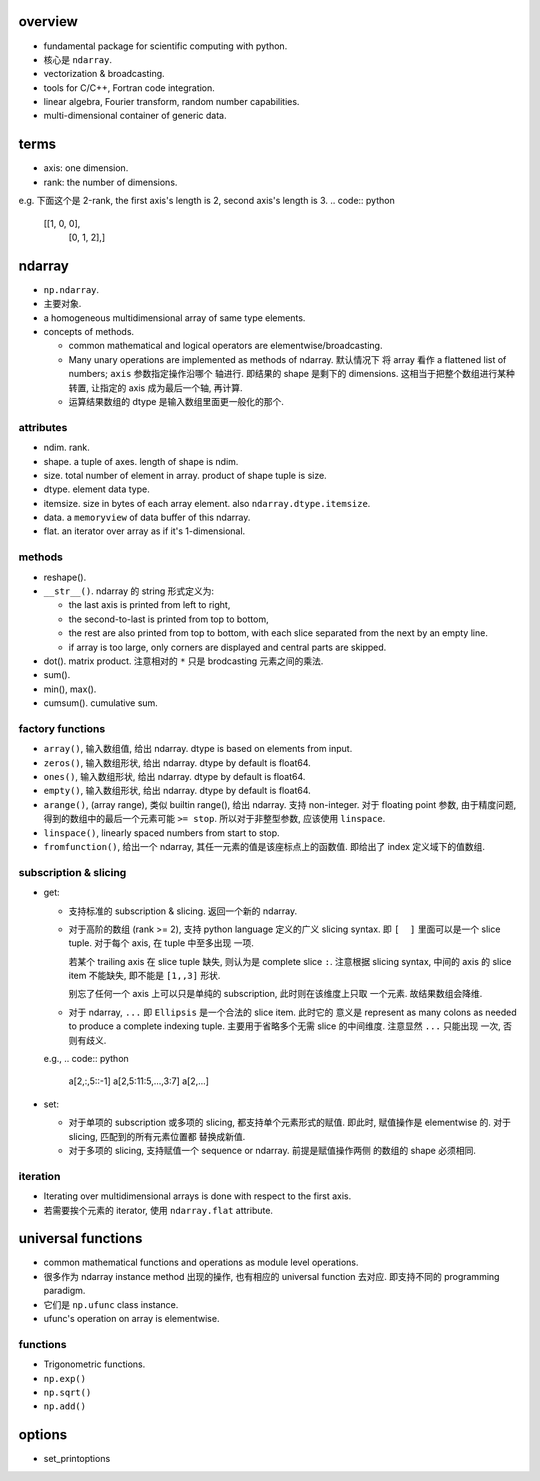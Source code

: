 overview
========

- fundamental package for scientific computing with python.

- 核心是 ``ndarray``.

- vectorization & broadcasting.

- tools for C/C++, Fortran code integration.

- linear algebra, Fourier transform, random number capabilities.

- multi-dimensional container of generic data.

terms
=====
- axis: one dimension.

- rank: the number of dimensions.

e.g. 下面这个是 2-rank, the first axis's length is 2, second axis's
length is 3.
.. code:: python
  [[1, 0, 0],
   [0, 1, 2],]

ndarray
=======

- ``np.ndarray``.

- 主要对象.

- a homogeneous multidimensional array of same type elements.

- concepts of methods.

  * common mathematical and logical operators are elementwise/broadcasting.
  
  * Many unary operations are implemented as methods of ndarray. 默认情况下
    将 array 看作 a flattened list of numbers; ``axis`` 参数指定操作沿哪个
    轴进行. 即结果的 shape 是剩下的 dimensions.
    这相当于把整个数组进行某种转置, 让指定的 axis 成为最后一个轴, 再计算.
  
  * 运算结果数组的 dtype 是输入数组里面更一般化的那个.

attributes
----------

- ndim. rank.

- shape. a tuple of axes. length of shape is ndim.

- size. total number of element in array. product of shape tuple is size.

- dtype. element data type.

- itemsize. size in bytes of each array element. also ``ndarray.dtype.itemsize``.

- data. a ``memoryview`` of data buffer of this ndarray.

- flat. an iterator over array as if it's 1-dimensional.

methods
-------

- reshape().

- ``__str__()``. ndarray 的 string 形式定义为:

  * the last axis is printed from left to right,

  * the second-to-last is printed from top to bottom,

  * the rest are also printed from top to bottom, with each slice separated
    from the next by an empty line.

  * if array is too large, only corners are displayed and central parts are
    skipped.

- dot(). matrix product. 注意相对的 ``*`` 只是 brodcasting 元素之间的乘法.

- sum().

- min(), max().

- cumsum(). cumulative sum.

factory functions
-----------------

- ``array()``, 输入数组值, 给出 ndarray. dtype is based on elements from input.

- ``zeros()``, 输入数组形状, 给出 ndarray. dtype by default is float64.

- ``ones()``, 输入数组形状, 给出 ndarray. dtype by default is float64.

- ``empty()``, 输入数组形状, 给出 ndarray. dtype by default is float64.

- ``arange()``, (array range), 类似 builtin range(), 给出 ndarray. 支持 non-integer.
  对于 floating point 参数, 由于精度问题, 得到的数组中的最后一个元素可能 ``>= stop``.
  所以对于非整型参数, 应该使用 ``linspace``.

- ``linspace()``, linearly spaced numbers from start to stop.

- ``fromfunction()``, 给出一个 ndarray, 其任一元素的值是该座标点上的函数值.
  即给出了 index 定义域下的值数组.

subscription & slicing
----------------------
- get:
 
  * 支持标准的 subscription & slicing. 返回一个新的 ndarray.

  * 对于高阶的数组 (rank >= 2), 支持 python language 定义的广义 slicing syntax.
    即 ``[  ]`` 里面可以是一个 slice tuple. 对于每个 axis, 在 tuple 中至多出现
    一项.
    
    若某个 trailing axis 在 slice tuple 缺失, 则认为是 complete slice ``:``.
    注意根据 slicing syntax, 中间的 axis 的 slice item 不能缺失, 即不能是
    ``[1,,3]`` 形状.

    别忘了任何一个 axis 上可以只是单纯的 subscription, 此时则在该维度上只取
    一个元素. 故结果数组会降维.

  * 对于 ndarray, ``...`` 即 ``Ellipsis`` 是一个合法的 slice item. 此时它的
    意义是 represent as many colons as needed to produce a complete indexing
    tuple. 主要用于省略多个无需 slice 的中间维度. 注意显然 ``...`` 只能出现
    一次, 否则有歧义.

  e.g.,
  .. code:: python
    a[2,:,5::-1]
    a[2,5:11:5,...,3:7]
    a[2,...]

- set:

  * 对于单项的 subscription 或多项的 slicing, 都支持单个元素形式的赋值.
    即此时, 赋值操作是 elementwise 的. 对于 slicing, 匹配到的所有元素位置都
    替换成新值.

  * 对于多项的 slicing, 支持赋值一个 sequence or ndarray. 前提是赋值操作两侧
    的数组的 shape 必须相同.

iteration
---------
- Iterating over multidimensional arrays is done with respect to the first axis.

- 若需要挨个元素的 iterator, 使用 ``ndarray.flat`` attribute.

universal functions
===================
- common mathematical functions and operations as module level operations.

- 很多作为 ndarray instance method 出现的操作, 也有相应的 universal function
  去对应. 即支持不同的 programming paradigm.

- 它们是 ``np.ufunc`` class instance.

- ufunc's operation on array is elementwise.

functions
---------

- Trigonometric functions.

- ``np.exp()``

- ``np.sqrt()``

- ``np.add()``

options
=======

- set_printoptions
